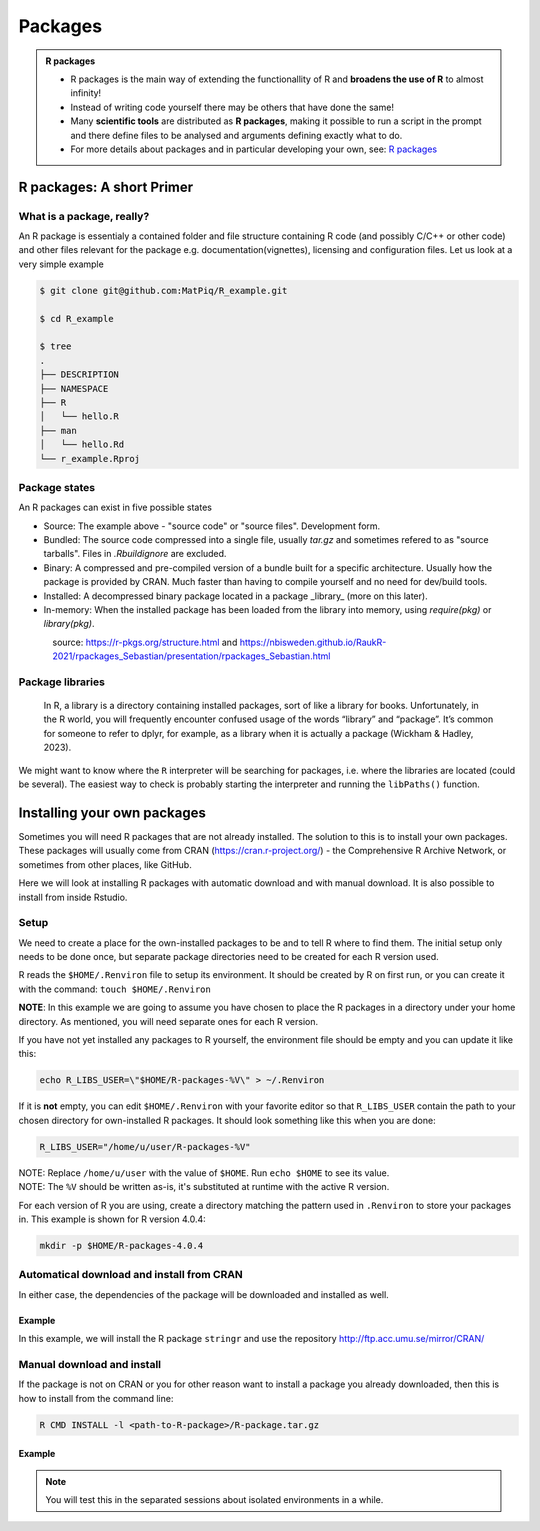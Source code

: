 Packages
========

.. admonition:: R packages

   - R packages is the main way of extending the functionallity of R and
     **broadens the use of R** to almost infinity! 

   - Instead of writing code yourself there may be others that have done the
     same!

   - Many **scientific tools** are distributed as **R packages**, making it
     possible to run a script in the prompt and there define files to be
     analysed and arguments defining exactly what to do.

   - For more details about packages and in particular developing your own,
     see: `R packages <https://r-pkgs.org>`_

.. questions::
   
   - What is an R package?
   - How do I find which packages and versions are available?
   - What to do if I need other packages?
   - Are there differences between HPC2N and UPPMAX?
   
.. objectives:: 

   - Understand the basics of what an R package is
   - Show how to check for R packages
   - show how to install own packages on the different clusters


R packages: A short Primer
--------------------------

What is a package, really?
##########################

An R package is essentialy a contained folder and file structure containing R
code (and possibly C/C++ or other code) and other files relevant for the
package e.g. documentation(vignettes), licensing and configuration files. Let
us look at a very simple example 


.. code-block:: sh

   $ git clone git@github.com:MatPiq/R_example.git

   $ cd R_example

   $ tree
   .
   ├── DESCRIPTION
   ├── NAMESPACE
   ├── R
   │   └── hello.R
   ├── man
   │   └── hello.Rd
   └── r_example.Rproj

Package states
##############

An R packages can exist in five possible states

- Source: The example above - "source code" or "source files". Development
  form.
- Bundled: The source code compressed into a single file, usually `tar.gz` and
  sometimes refered to as "source tarballs". Files in `.Rbuildignore` are
  excluded.
- Binary: A compressed and pre-compiled version of a bundle built for a
  specific architecture. Usually how the package is provided by CRAN. Much
  faster than having to compile yourself and no need for dev/build tools.
- Installed: A decompressed binary package located in a package _library_ (more
  on this later).
- In-memory: When the installed package has been loaded from the library into
  memory, using `require(pkg)` or `library(pkg)`.


.. figure:: ../../img/R-pkg-states.png
   :width: 600
   :align: left


source: https://r-pkgs.org/structure.html and
https://nbisweden.github.io/RaukR-2021/rpackages_Sebastian/presentation/rpackages_Sebastian.html

Package libraries
#################

    In R, a library is a directory containing installed packages, sort of like
    a library for books. Unfortunately, in the R world, you will frequently
    encounter confused usage of the words “library” and “package”. It’s common
    for someone to refer to dplyr, for example, as a library when it is
    actually a package (Wickham & Hadley, 2023).

We might want to know where the ``R`` interpreter will be searching for
packages, i.e. where the libraries are located (could be several). The easiest
way to check is probably starting the interpreter and running the ``libPaths()`` function.


.. tabs::

   .. tab:: UPPMAX

      Load ``R``, e.g. version 4.1.1 and start the Interpreter

      .. code-block:: sh 

         $ ml R/4.1.1
         $ R

      Then check find the path of the library using the ``libPaths()`` function.

      .. code-block:: R
      
         > .libPaths()
         [1] "/sw/apps/R/4.1.1/rackham/lib64/R/library"
	
   .. tab:: HPC2N
   
      Load ``R``, e.g. version 4.1.1 and start the Interpreter

      .. code-block:: sh 

         $ ml GCC/10.2.0  OpenMPI/4.0.5  R/4.0.4
         $ R

      Then check find the path of the library using the ``libPaths()`` function.

      .. code-block:: R
      
         > .libPaths()
         [1] "/cvmfs/ebsw.hpc2n.umu.se/amd64_ubuntu2004_bdw/software/R/4.0.4-foss-2020b/lib/R/library"





Installing your own packages
----------------------------

Sometimes you will need R packages that are not already installed. The solution to this is to install your own packages. These packages will usually come from CRAN (https://cran.r-project.org/) - the Comprehensive R Archive Network, or sometimes from other places, like GitHub. 

Here we will look at installing R packages with automatic download and with manual download. It is also possible to install from inside Rstudio. 

Setup
#####

We need to create a place for the own-installed packages to be and to tell R where to find them. The initial setup only needs to be done once, but separate package directories need to be created for each R version used. 

R reads the ``$HOME/.Renviron`` file to setup its environment. It should be created by R on first run, or you can create it with the command: ``touch $HOME/.Renviron``

**NOTE**: In this example we are going to assume you have chosen to place the R packages in a directory under your home directory. As mentioned, you will need separate ones for each R version.

If you have not yet installed any packages to R yourself, the environment file should be empty and you can update it like this: 

.. code-block:: sh 

    echo R_LIBS_USER=\"$HOME/R-packages-%V\" > ~/.Renviron

If it is **not** empty, you can edit ``$HOME/.Renviron`` with your favorite editor so that ``R_LIBS_USER`` contain the path to your chosen directory for own-installed R packages. It should look something like this when you are done:

.. code-block:: sh 

    R_LIBS_USER="/home/u/user/R-packages-%V"


| NOTE: Replace ``/home/u/user`` with the value of ``$HOME``. Run ``echo $HOME`` to see its value.
| NOTE: The ``%V`` should be written as-is, it's substituted at runtime with the active R version.

For each version of R you are using, create a directory matching the pattern used in ``.Renviron`` to store your packages in. This example is shown for R version 4.0.4:

.. code-block:: sh 

    mkdir -p $HOME/R-packages-4.0.4


Automatical download and install from CRAN
##########################################

.. tabs::

   .. tab:: From command line

      .. code-block:: sh 

          R --quiet --no-save --no-restore -e "install.packages('<r-package>', repos='<repo>')"
    
    
      You find the name of the package in CRAN (https://cran.r-project.org/) and a list of repos here: https://cran.r-project.org/mirrors.html 

      Please choose a location close to you when picking a repo. 

   .. tab:: From inside R

      .. code-block:: sh 

          install.packages('<r-package>', repos='<repo>')
   
      You find the name of the package in CRAN (https://cran.r-project.org/) and a list of repos here: https://cran.r-project.org/mirrors.html 

      Please choose a location close to you when picking a repo. 
      
In either case, the dependencies of the package will be downloaded and installed as well. 

      
Example
*******

In this example, we will install the R package ``stringr`` and use the repository http://ftp.acc.umu.se/mirror/CRAN/ 

.. tabs::

   .. tab:: From command line

      .. code-block:: sh 

          R --quiet --no-save --no-restore -e "install.packages('stringr', repos='http://ftp.acc.umu.se/mirror/CRAN/')"
    
    
      You find the name of the package in CRAN (https://cran.r-project.org/) and a list of repos here: https://cran.r-project.org/mirrors.html 

      Please choose a location close to you when picking a repo. 

   .. tab:: From inside R

      .. code-block:: sh 

          install.packages('stringr', repos='http://ftp.acc.umu.se/mirror/CRAN/')



Manual download and install
###########################

If the package is not on CRAN or you for other reason want to install a package you already downloaded, then this is how to install from the command line: 

.. code-block:: sh 

    R CMD INSTALL -l <path-to-R-package>/R-package.tar.gz

Example
*******



.. note::
   
   You will test this in the separated sessions about isolated environments in a while.

.. keypoints::

   - You can check for packages 
   	- from the Python shell with the ``import`` command
	- from BASH shell with the 
		- ``pip list`` command at both centers
		- ``ml help python/3.9.5`` at UPPMAX
   - Installation of Python packages can be done either with **PYPI** or **Conda**
   - You install own packages with the ``pip install`` command (This is the recommended way on HPC2N)
   - At UPPMAX Conda is also available (See Conda section)
